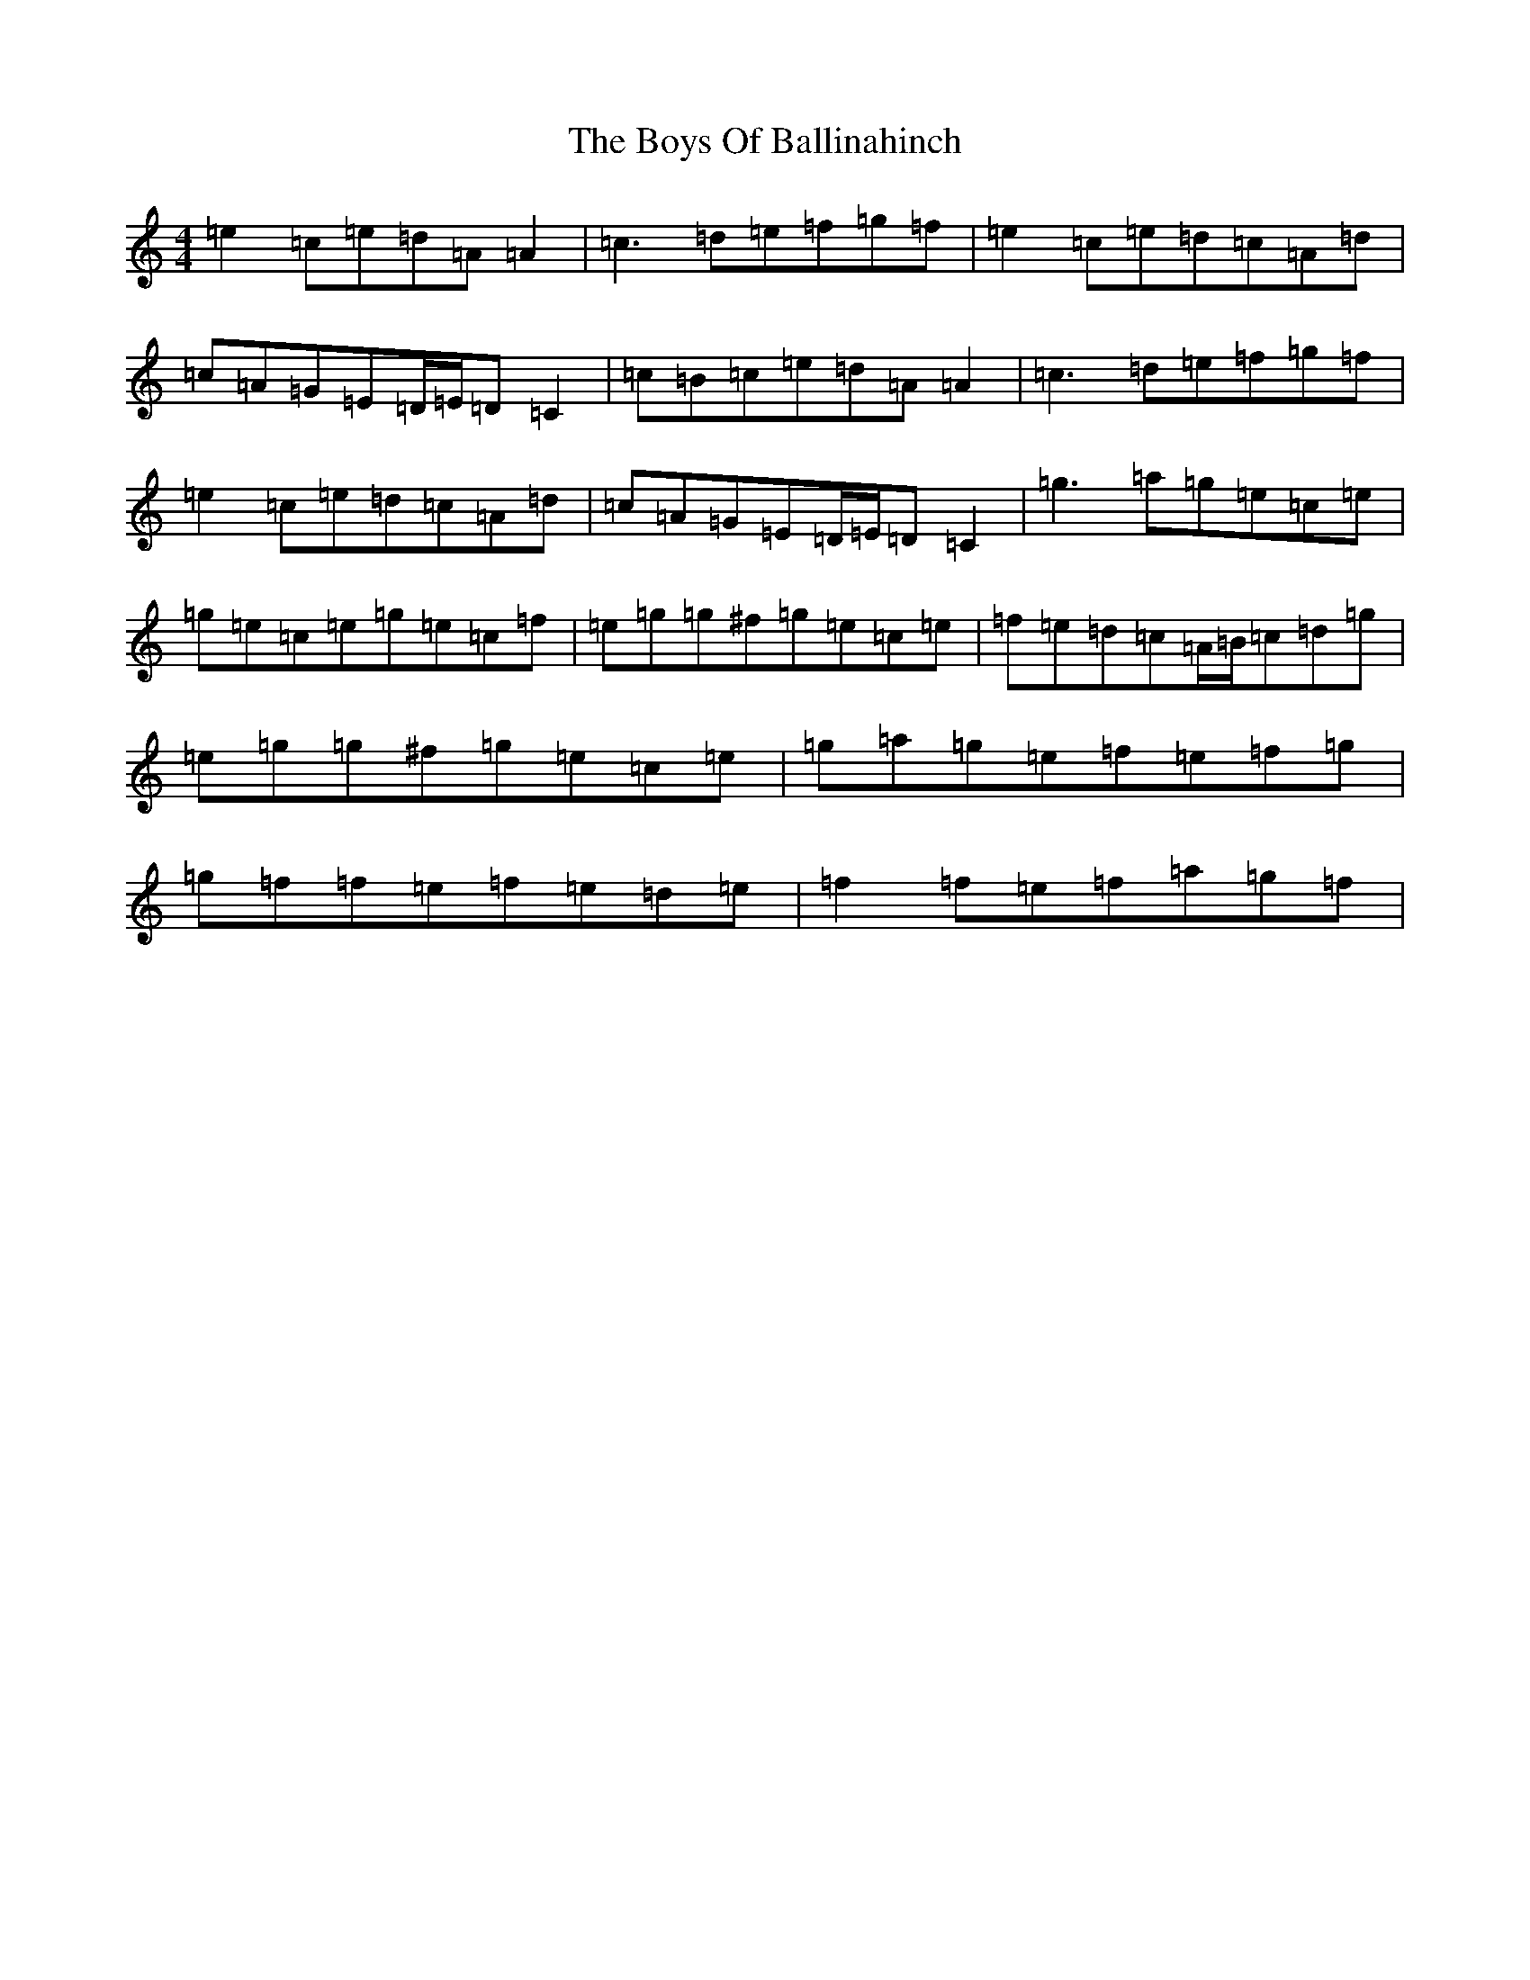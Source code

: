 X: 2417
T: Boys Of Ballinahinch, The
S: https://thesession.org/tunes/1348#setting14695
R: reel
M:4/4
L:1/8
K: C Major
=e2=c=e=d=A=A2|=c3=d=e=f=g=f|=e2=c=e=d=c=A=d|=c=A=G=E=D/2=E/2=D=C2|=c=B=c=e=d=A=A2|=c3=d=e=f=g=f|=e2=c=e=d=c=A=d|=c=A=G=E=D/2=E/2=D=C2|=g3=a=g=e=c=e|=g=e=c=e=g=e=c=f|=e=g=g^f=g=e=c=e|=f=e=d=c=A/2=B/2=c=d=g|=e=g=g^f=g=e=c=e|=g=a=g=e=f=e=f=g|=g=f=f=e=f=e=d=e|=f2=f=e=f=a=g=f|